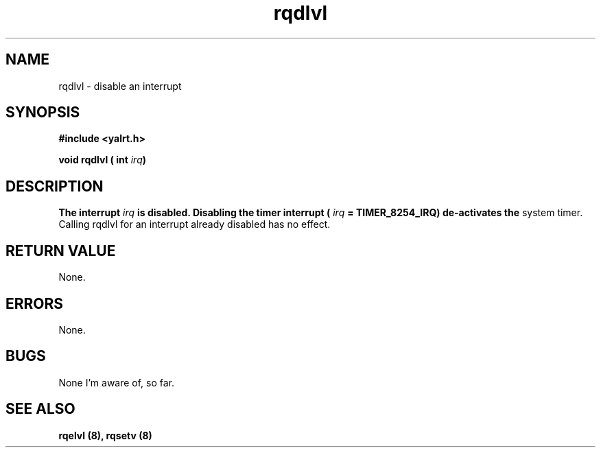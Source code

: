 .TH rqdlvl 8 "Nov 21,2001" "YALRT" "YALRT Interrupt Handling"
.SH NAME
rqdlvl \- disable an interrupt
.SH SYNOPSIS
.fi
.B #include <yalrt.h>
.sp
.BI "void rqdlvl ( int " irq ")"
.fi
.SH DESCRIPTION
.BI "The interrupt " irq " is disabled."
.BI "Disabling the timer interrupt ( " irq " = TIMER_8254_IRQ) de-activates the
system timer.
    Calling rqdlvl for an interrupt already disabled has no effect.
.sp
.SH "RETURN VALUE"
None.
.sp
.SH "ERRORS"
None.
.sp
.SH "BUGS"
None I'm aware of, so far.
.SH "SEE ALSO"
.B rqelvl (8), rqsetv (8)
